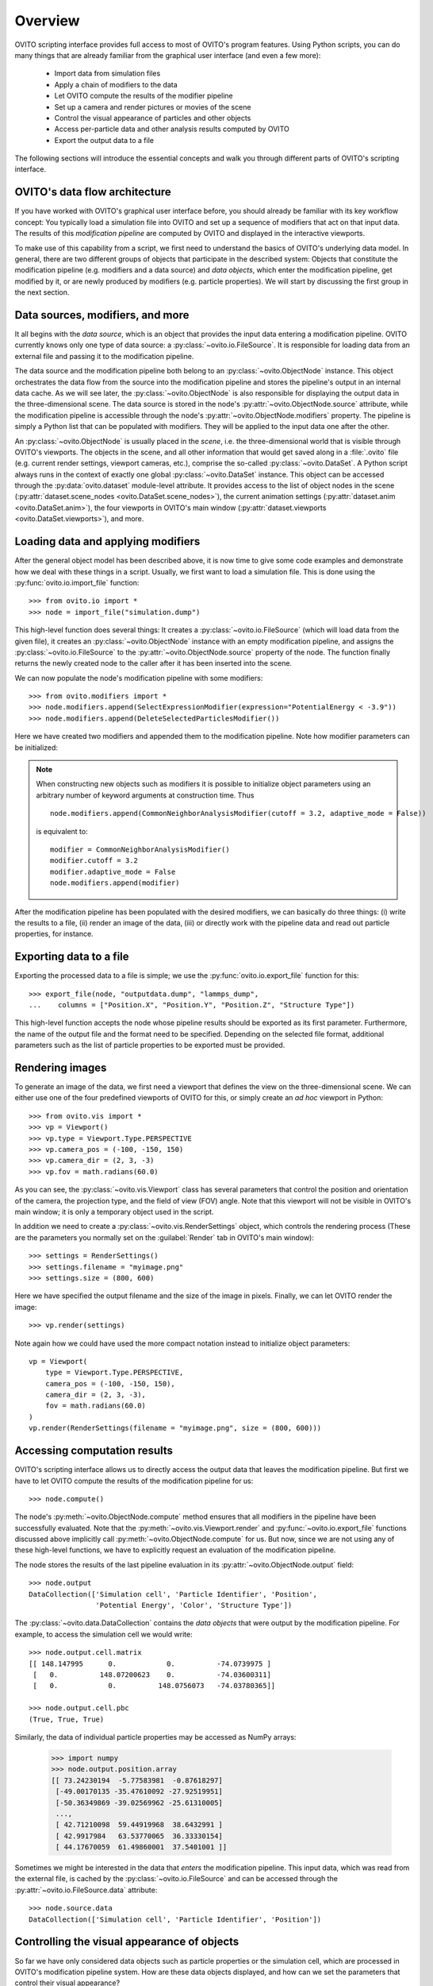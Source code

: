 ==================================
Overview
==================================

OVITO scripting interface provides full access to most of OVITO's program features. Using Python scripts, you can
do many things that are already familiar from the graphical user interface (and even a few more):

  * Import data from simulation files
  * Apply a chain of modifiers to the data
  * Let OVITO compute the results of the modifier pipeline
  * Set up a camera and render pictures or movies of the scene
  * Control the visual appearance of particles and other objects
  * Access per-particle data and other analysis results computed by OVITO
  * Export the output data to a file

The following sections will introduce the essential concepts and walk you through different parts of OVITO's 
scripting interface.

------------------------------------
OVITO's data flow architecture
------------------------------------

If you have worked with OVITO's graphical user interface before, you should already be familiar with 
its key workflow concept: You typically load a simulation file into OVITO and set up a sequence of modifiers 
that act on that input data. The results of this *modification pipeline* are computed by OVITO 
and displayed in the interactive viewports.

To make use of this capability from a script, we first need to understand the basics of OVITO's underlying 
data model. In general, there are two different groups of objects that participate in the described system: 
Objects that constitute the modification pipeline (e.g. modifiers and a data source) and *data objects*, which 
enter the modification pipeline, get modified by it, or are newly produced by modifiers (e.g. particle properties). 
We will start by discussing the first group in the next section.

------------------------------------
Data sources, modifiers, and more
------------------------------------

It all begins with the *data source*, which is an object
that provides the input data entering a modification pipeline. OVITO currently knows only one type of 
data source: a :py:class:`~ovito.io.FileSource`. It is responsible for loading data from an external file and
passing it to the modification pipeline. 

The data source and the modification pipeline both belong to an :py:class:`~ovito.ObjectNode` instance. This object
orchestrates the data flow from the source into the modification pipeline and stores the pipeline's output in an internal 
data cache. As we will see later, the :py:class:`~ovito.ObjectNode` is also responsible for displaying the output
data in the three-dimensional scene. The data source is stored in the node's :py:attr:`~ovito.ObjectNode.source`
attribute, while the modification pipeline is accessible through the node's :py:attr:`~ovito.ObjectNode.modifiers`
property. The pipeline is simply a Python list that can be populated with modifiers. They will be applied to the
input data one after the other.

An :py:class:`~ovito.ObjectNode` is usually placed in the *scene*, i.e. the three-dimensional world that is visible
through OVITO's viewports. The objects in the scene, and all other information that would get saved along in 
a :file:`.ovito` file (e.g. current render settings, viewport cameras, etc.), comprise the so-called :py:class:`~ovito.DataSet`. 
A Python script always runs in the context of exactly one global :py:class:`~ovito.DataSet` instance. This 
object can be accessed through the :py:data:`ovito.dataset` module-level attribute. It provides access to the
list of object nodes in the scene (:py:attr:`dataset.scene_nodes <ovito.DataSet.scene_nodes>`), 
the current animation settings (:py:attr:`dataset.anim <ovito.DataSet.anim>`), the four 
viewports in OVITO's main window (:py:attr:`dataset.viewports <ovito.DataSet.viewports>`), and more.

.. image:: graphics/ObjectNode.*
   :width: 86 %
   :align: center

------------------------------------
Loading data and applying modifiers
------------------------------------

After the general object model has been described above, it is now time to give some code examples and demonstrate how
we deal with these things in a script. Usually, we first want to load a simulation file. This is done
using the :py:func:`ovito.io.import_file` function::

   >>> from ovito.io import *
   >>> node = import_file("simulation.dump")
   
This high-level function does several things: It creates a :py:class:`~ovito.io.FileSource` (which will load data 
from the given file), it creates an :py:class:`~ovito.ObjectNode` instance with an empty modification pipeline, and assigns the 
:py:class:`~ovito.io.FileSource` to the :py:attr:`~ovito.ObjectNode.source` property of the node. The function finally returns the 
newly created node to the caller after it has been inserted into the scene.

We can now populate the node's modification pipeline with some modifiers::

   >>> from ovito.modifiers import *
   >>> node.modifiers.append(SelectExpressionModifier(expression="PotentialEnergy < -3.9"))
   >>> node.modifiers.append(DeleteSelectedParticlesModifier())

Here we have created two modifiers and appended them to the modification pipeline. Note how modifier parameters 
can be initialized:

.. note::

   When constructing new objects such as modifiers it is possible to initialize object
   parameters using an arbitrary number of keyword arguments at construction time. Thus ::
   
       node.modifiers.append(CommonNeighborAnalysisModifier(cutoff = 3.2, adaptive_mode = False))
       
   is equivalent to::

       modifier = CommonNeighborAnalysisModifier()
       modifier.cutoff = 3.2
       modifier.adaptive_mode = False
       node.modifiers.append(modifier)
       
After the modification pipeline has been populated with the desired modifiers, we can basically do three things:
(i) write the results to a file, (ii) render an image of the data, (iii) or directly work with the pipeline 
data and read out particle properties, for instance.

------------------------------------
Exporting data to a file
------------------------------------

Exporting the processed data to a file is simple; we use the :py:func:`ovito.io.export_file` function
for this::

    >>> export_file(node, "outputdata.dump", "lammps_dump",
    ...    columns = ["Position.X", "Position.Y", "Position.Z", "Structure Type"])
    
This high-level function accepts the node whose pipeline results should be exported as its first parameter.
Furthermore, the name of the output file and the format need to be specified. Depending on the selected file format,
additional parameters such as the list of particle properties to be exported must be provided.

------------------------------------
Rendering images
------------------------------------

To generate an image of the data, we first need a viewport that defines the view on the three-dimensional scene.
We can either use one of the four predefined viewports of OVITO for this, or simply create an *ad hoc* 
viewport in Python::

    >>> from ovito.vis import *
    >>> vp = Viewport()
    >>> vp.type = Viewport.Type.PERSPECTIVE
    >>> vp.camera_pos = (-100, -150, 150)
    >>> vp.camera_dir = (2, 3, -3)
    >>> vp.fov = math.radians(60.0)
    
As you can see, the :py:class:`~ovito.vis.Viewport` class has several parameters that control the 
position and orientation of the camera, the projection type, and the field of view (FOV) angle. Note that this
viewport will not be visible in OVITO's main window; it is only a temporary object used in the script.

In addition we need to create a :py:class:`~ovito.vis.RenderSettings` object, which controls the rendering
process (These are the parameters you normally set on the :guilabel:`Render` tab in OVITO's main window)::

    >>> settings = RenderSettings()
    >>> settings.filename = "myimage.png"
    >>> settings.size = (800, 600)
    
Here we have specified the output filename and the size of the image in pixels. Finally, we can let OVITO render 
the image::

    >>> vp.render(settings)
    
Note again how we could have used the more compact notation instead to initialize object parameters:: 

    vp = Viewport(
        type = Viewport.Type.PERSPECTIVE,
        camera_pos = (-100, -150, 150),
        camera_dir = (2, 3, -3),
        fov = math.radians(60.0)
    )
    vp.render(RenderSettings(filename = "myimage.png", size = (800, 600)))

------------------------------------
Accessing computation results
------------------------------------

OVITO's scripting interface allows us to directly access the output data that leaves the
modification pipeline. But first we have to let OVITO compute the results of the modification pipeline for us::

    >>> node.compute()
    
The node's :py:meth:`~ovito.ObjectNode.compute` method ensures that all modifiers in the pipeline
have been successfully evaluated. Note that the :py:meth:`~ovito.vis.Viewport.render` and 
:py:func:`~ovito.io.export_file` functions discussed above implicitly call :py:meth:`~ovito.ObjectNode.compute`
for us. But now, since we are not using any of these high-level functions, we have to explicitly request 
an evaluation of the modification pipeline.

The node stores the results of the last pipeline evaluation in its :py:attr:`~ovito.ObjectNode.output` field::

    >>> node.output
    DataCollection(['Simulation cell', 'Particle Identifier', 'Position', 
                    'Potential Energy', 'Color', 'Structure Type'])
    
The :py:class:`~ovito.data.DataCollection` contains the *data objects* that were output
by the modification pipeline. For example, to access the simulation cell we would write::

    >>> node.output.cell.matrix
    [[ 148.147995      0.            0.          -74.0739975 ]
     [   0.          148.07200623    0.          -74.03600311]
     [   0.            0.          148.0756073   -74.03780365]]
     
    >>> node.output.cell.pbc
    (True, True, True)
     
Similarly, the data of individual particle properties may be accessed as NumPy arrays:

    >>> import numpy
    >>> node.output.position.array
    [[ 73.24230194  -5.77583981  -0.87618297]
     [-49.00170135 -35.47610092 -27.92519951]
     [-50.36349869 -39.02569962 -25.61310005]
     ..., 
     [ 42.71210098  59.44919968  38.6432991 ]
     [ 42.9917984   63.53770065  36.33330154]
     [ 44.17670059  61.49860001  37.5401001 ]]
     
Sometimes we might be interested in the data that *enters* the modification pipeline. 
This input data, which was read from the external file, 
is cached by the :py:class:`~ovito.io.FileSource` and can be accessed through the 
:py:attr:`~ovito.io.FileSource.data` attribute::

    >>> node.source.data
    DataCollection(['Simulation cell', 'Particle Identifier', 'Position'])

-------------------------------------------------
Controlling the visual appearance of objects
-------------------------------------------------

So far we have only considered data objects such as particle properties or the simulation cell,
which are processed in OVITO's modification pipeline system. How are these data objects displayed, and how
can we set the parameters that control their visual appearance?

Every data object that has a visual representation in OVITO is associated with a specialized :py:class:`~ovito.vis.Display`
object. The display object is stored in the data object's :py:attr:`~.ovito.data.DataObject.display` attribute. For example::

    >>> cell = node.source.data.cell           
    >>> cell                               # This is the data object
    <SimulationCell at 0x7f9a414c8060>
    
    >>> cell.display                       # This is its attached display object
    <SimulationCellDisplay at 0x7fc3650a1c20>

In this example we have accessed the :py:class:`~ovito.data.SimulationCell` data object from the 
file source's data collection. Its :py:attr:`~.ovito.data.DataObject.display` attribute contains
a :py:class:`~ovito.vis.SimulationCellDisplay` instance, which is responsible for producing
the visual representation of the simulation cell. Its parameters allow us to control
the appearance of the cell. We can even turn off the display of the simulation cell completely::

    >>> cell.display.enabled = False 

Particles are rendered by a :py:class:`~ovito.vis.ParticleDisplay`. It is attached to the 
:py:class:`~ovito.data.ParticleProperty` containing the particle position data. Thus, to change the visual
appearance of particles, we have to access the particle positions object in the data collection::

    >>> p = node.source.data.position           
    >>> p                        # This is the data object holding the input particle positions
    <ParticleProperty at 0x7ff5fc868b30>
      
    >>> p.display                # This is the attached display object
    <ParticleDisplay at 0x7ff5fc868c40>
       
    >>> p.display.shading = ParticleDisplay.Shading.Flat
    >>> p.display.radius = 1.4

